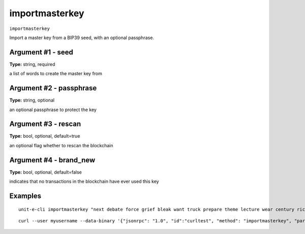 .. Copyright (c) 2018-2019 The Unit-e developers
   Distributed under the MIT software license, see the accompanying
   file LICENSE or https://opensource.org/licenses/MIT.

importmasterkey
---------------

``importmasterkey``

Import a master key from a BIP39 seed, with an optional passphrase.

Argument #1 - seed
~~~~~~~~~~~~~~~~~~

**Type:** string, required

a list of words to create the master key from

Argument #2 - passphrase
~~~~~~~~~~~~~~~~~~~~~~~~

**Type:** string, optional

an optional passphrase to protect the key

Argument #3 - rescan
~~~~~~~~~~~~~~~~~~~~

**Type:** bool, optional, default=true

an optional flag whether to rescan the blockchain

Argument #4 - brand_new
~~~~~~~~~~~~~~~~~~~~~~~

**Type:** bool, optional, default=false

indicates that no transactions in the blockchain have ever used this key

Examples
~~~~~~~~


.. highlight:: shell

::

  unit-e-cli importmasterkey "next debate force grief bleak want truck prepare theme lecture wear century rich grace someone"

::

  curl --user myusername --data-binary '{"jsonrpc": "1.0", "id":"curltest", "method": "importmasterkey", "params": ["next debate force grief bleak want truck prepare theme lecture wear century rich grace someone"] }' -H 'content-type: text/plain;' http://127.0.0.1:7181/

